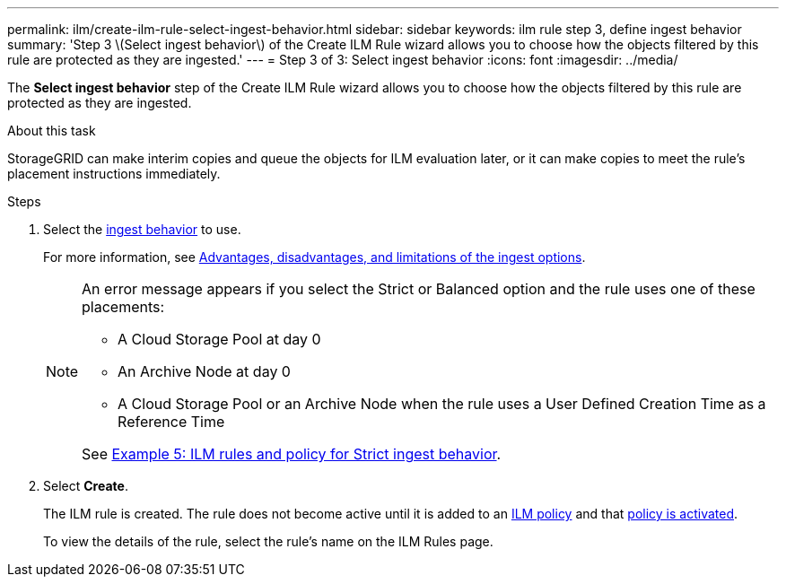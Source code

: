 ---
permalink: ilm/create-ilm-rule-select-ingest-behavior.html
sidebar: sidebar
keywords: ilm rule step 3, define ingest behavior
summary: 'Step 3 \(Select ingest behavior\) of the Create ILM Rule wizard allows you to choose how the objects filtered by this rule are protected as they are ingested.'
---
= Step 3 of 3: Select ingest behavior
:icons: font
:imagesdir: ../media/

[.lead]
The *Select ingest behavior* step of the Create ILM Rule wizard allows you to choose how the objects filtered by this rule are protected as they are ingested.

.About this task

StorageGRID can make interim copies and queue the objects for ILM evaluation later, or it can make copies to meet the rule's placement instructions immediately.

.Steps

. Select the xref:data-protection-options-for-ingest.adoc[ingest behavior] to use.
+
For more information, see xref:advantages-disadvantages-of-ingest-options.adoc[Advantages, disadvantages, and limitations of the ingest options].
+
[NOTE]
====
An error message appears if you select the Strict or Balanced option and the rule uses one of these placements:

 ** A Cloud Storage Pool at day 0
 ** An Archive Node at day 0
 ** A Cloud Storage Pool or an Archive Node when the rule uses a User Defined Creation Time as a Reference Time

See xref:example-5-ilm-rules-and-policy-for-strict-ingest-behavior.adoc[Example 5: ILM rules and policy for Strict ingest behavior].
====

. Select *Create*.
+
The ILM rule is created. The rule does not become active until it is added to an xref:creating-ilm-policy.adoc[ILM policy] and that xref:activating-ilm-policy.adoc[policy is activated].
+
To view the details of the rule, select the rule's name on the ILM Rules page.